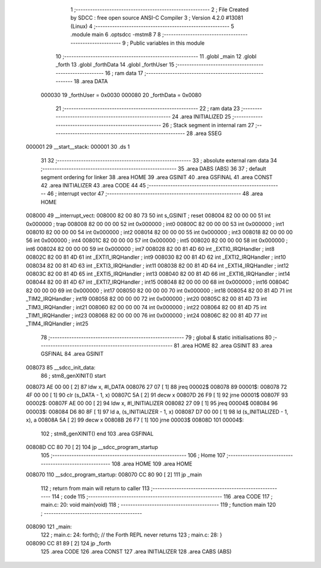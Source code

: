                                       1 ;--------------------------------------------------------
                                      2 ; File Created by SDCC : free open source ANSI-C Compiler
                                      3 ; Version 4.2.0 #13081 (Linux)
                                      4 ;--------------------------------------------------------
                                      5 	.module main
                                      6 	.optsdcc -mstm8
                                      7 	
                                      8 ;--------------------------------------------------------
                                      9 ; Public variables in this module
                                     10 ;--------------------------------------------------------
                                     11 	.globl _main
                                     12 	.globl _forth
                                     13 	.globl _forthData
                                     14 	.globl _forthUser
                                     15 ;--------------------------------------------------------
                                     16 ; ram data
                                     17 ;--------------------------------------------------------
                                     18 	.area DATA
                           000030    19 _forthUser	=	0x0030
                           000080    20 _forthData	=	0x0080
                                     21 ;--------------------------------------------------------
                                     22 ; ram data
                                     23 ;--------------------------------------------------------
                                     24 	.area INITIALIZED
                                     25 ;--------------------------------------------------------
                                     26 ; Stack segment in internal ram
                                     27 ;--------------------------------------------------------
                                     28 	.area	SSEG
      000001                         29 __start__stack:
      000001                         30 	.ds	1
                                     31 
                                     32 ;--------------------------------------------------------
                                     33 ; absolute external ram data
                                     34 ;--------------------------------------------------------
                                     35 	.area DABS (ABS)
                                     36 
                                     37 ; default segment ordering for linker
                                     38 	.area HOME
                                     39 	.area GSINIT
                                     40 	.area GSFINAL
                                     41 	.area CONST
                                     42 	.area INITIALIZER
                                     43 	.area CODE
                                     44 
                                     45 ;--------------------------------------------------------
                                     46 ; interrupt vector
                                     47 ;--------------------------------------------------------
                                     48 	.area HOME
      008000                         49 __interrupt_vect:
      008000 82 00 80 73             50 	int s_GSINIT ; reset
      008004 82 00 00 00             51 	int 0x000000 ; trap
      008008 82 00 00 00             52 	int 0x000000 ; int0
      00800C 82 00 00 00             53 	int 0x000000 ; int1
      008010 82 00 00 00             54 	int 0x000000 ; int2
      008014 82 00 00 00             55 	int 0x000000 ; int3
      008018 82 00 00 00             56 	int 0x000000 ; int4
      00801C 82 00 00 00             57 	int 0x000000 ; int5
      008020 82 00 00 00             58 	int 0x000000 ; int6
      008024 82 00 00 00             59 	int 0x000000 ; int7
      008028 82 00 81 4D             60 	int _EXTI0_IRQHandler ; int8
      00802C 82 00 81 4D             61 	int _EXTI1_IRQHandler ; int9
      008030 82 00 81 4D             62 	int _EXTI2_IRQHandler ; int10
      008034 82 00 81 4D             63 	int _EXTI3_IRQHandler ; int11
      008038 82 00 81 4D             64 	int _EXTI4_IRQHandler ; int12
      00803C 82 00 81 4D             65 	int _EXTI5_IRQHandler ; int13
      008040 82 00 81 4D             66 	int _EXTI6_IRQHandler ; int14
      008044 82 00 81 4D             67 	int _EXTI7_IRQHandler ; int15
      008048 82 00 00 00             68 	int 0x000000 ; int16
      00804C 82 00 00 00             69 	int 0x000000 ; int17
      008050 82 00 00 00             70 	int 0x000000 ; int18
      008054 82 00 81 4D             71 	int _TIM2_IRQHandler ; int19
      008058 82 00 00 00             72 	int 0x000000 ; int20
      00805C 82 00 81 4D             73 	int _TIM3_IRQHandler ; int21
      008060 82 00 00 00             74 	int 0x000000 ; int22
      008064 82 00 81 4D             75 	int _TIM1_IRQHandler ; int23
      008068 82 00 00 00             76 	int 0x000000 ; int24
      00806C 82 00 81 4D             77 	int _TIM4_IRQHandler ; int25
                                     78 ;--------------------------------------------------------
                                     79 ; global & static initialisations
                                     80 ;--------------------------------------------------------
                                     81 	.area HOME
                                     82 	.area GSINIT
                                     83 	.area GSFINAL
                                     84 	.area GSINIT
      008073                         85 __sdcc_init_data:
                                     86 ; stm8_genXINIT() start
      008073 AE 00 00         [ 2]   87 	ldw x, #l_DATA
      008076 27 07            [ 1]   88 	jreq	00002$
      008078                         89 00001$:
      008078 72 4F 00 00      [ 1]   90 	clr (s_DATA - 1, x)
      00807C 5A               [ 2]   91 	decw x
      00807D 26 F9            [ 1]   92 	jrne	00001$
      00807F                         93 00002$:
      00807F AE 00 00         [ 2]   94 	ldw	x, #l_INITIALIZER
      008082 27 09            [ 1]   95 	jreq	00004$
      008084                         96 00003$:
      008084 D6 80 8F         [ 1]   97 	ld	a, (s_INITIALIZER - 1, x)
      008087 D7 00 00         [ 1]   98 	ld	(s_INITIALIZED - 1, x), a
      00808A 5A               [ 2]   99 	decw	x
      00808B 26 F7            [ 1]  100 	jrne	00003$
      00808D                        101 00004$:
                                    102 ; stm8_genXINIT() end
                                    103 	.area GSFINAL
      00808D CC 80 70         [ 2]  104 	jp	__sdcc_program_startup
                                    105 ;--------------------------------------------------------
                                    106 ; Home
                                    107 ;--------------------------------------------------------
                                    108 	.area HOME
                                    109 	.area HOME
      008070                        110 __sdcc_program_startup:
      008070 CC 80 90         [ 2]  111 	jp	_main
                                    112 ;	return from main will return to caller
                                    113 ;--------------------------------------------------------
                                    114 ; code
                                    115 ;--------------------------------------------------------
                                    116 	.area CODE
                                    117 ;	main.c: 20: void main(void)
                                    118 ;	-----------------------------------------
                                    119 ;	 function main
                                    120 ;	-----------------------------------------
      008090                        121 _main:
                                    122 ;	main.c: 24: forth();              // the Forth REPL never returns
                                    123 ;	main.c: 28: }
      008090 CC 81 89         [ 2]  124 	jp	_forth
                                    125 	.area CODE
                                    126 	.area CONST
                                    127 	.area INITIALIZER
                                    128 	.area CABS (ABS)

